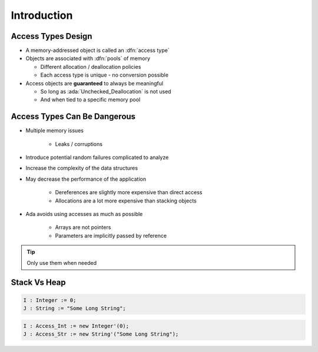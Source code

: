==============
Introduction
==============

---------------------
Access Types Design
---------------------

* A memory-addressed object is called an :dfn:`access type`
* Objects are associated with :dfn:`pools` of memory

  - Different allocation / deallocation policies
  - Each access type is unique - no conversion possible

* Access objects are **guaranteed** to always be meaningful

  - So long as :ada:`Unchecked_Deallocation` is not used
  - And when tied to a specific memory pool

-------------------------------
Access Types Can Be Dangerous
-------------------------------

* Multiple memory issues

   - Leaks / corruptions

* Introduce potential random failures complicated to analyze
* Increase the complexity of the data structures
* May decrease the performance of the application

   - Dereferences are slightly more expensive than direct access
   - Allocations are a lot more expensive than stacking objects

* Ada avoids using accesses as much as possible

   - Arrays are not pointers
   - Parameters are implicitly passed by reference

.. tip:: Only use them when needed

---------------
Stack Vs Heap
---------------

.. code:: Ada

  I : Integer := 0;
  J : String := "Some Long String";

.. image:: items_on_stack.svg

.. code:: Ada

  I : Access_Int := new Integer'(0);
  J : Access_Str := new String'("Some Long String");

.. image:: stack_pointing_to_heap.svg
